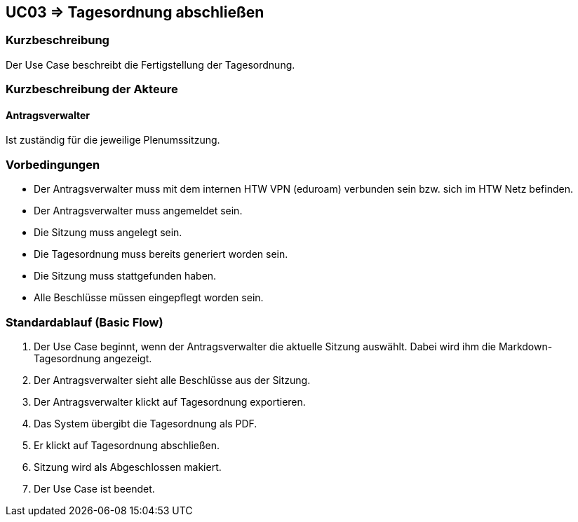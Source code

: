 //Nutzen Sie dieses Template als Grundlage für die Spezifikation *einzelner* Use-Cases. Diese lassen sich dann per Include in das Use-Case Model Dokument einbinden (siehe Beispiel dort).

== UC03 => Tagesordnung abschließen

=== Kurzbeschreibung
//<Kurze Beschreibung des Use Case>
Der Use Case beschreibt die Fertigstellung der Tagesordnung.

=== Kurzbeschreibung der Akteure

==== Antragsverwalter
Ist zuständig für die jeweilige Plenumssitzung.

=== Vorbedingungen
//Vorbedingungen müssen erfüllt, damit der Use Case beginnen kann, z.B. Benutzer ist angemeldet, Warenkorb ist nicht leer...

- Der Antragsverwalter muss mit dem internen HTW VPN (eduroam) verbunden sein bzw. sich im HTW Netz befinden.

- Der Antragsverwalter muss angemeldet sein.

- Die Sitzung muss angelegt sein.

- Die Tagesordnung muss bereits generiert worden sein.

- Die Sitzung muss stattgefunden haben.

- Alle Beschlüsse müssen eingepflegt worden sein.

=== Standardablauf (Basic Flow)
//Der Standardablauf definiert die Schritte für den Erfolgsfall ("Happy Path")

. Der Use Case beginnt, wenn der Antragsverwalter die aktuelle Sitzung auswählt. Dabei wird ihm die Markdown-Tagesordnung angezeigt.
. Der Antragsverwalter sieht alle Beschlüsse aus der Sitzung.
. Der Antragsverwalter klickt auf Tagesordnung exportieren.
. Das System übergibt die Tagesordnung als PDF.
. Er klickt auf Tagesordnung abschließen.
. Sitzung wird als Abgeschlossen makiert.
. Der Use Case ist beendet.

////

=> Platzhalter für Beleg entfernt

=== Wesentliche Szenarios
//Szenarios sind konkrete Instanzen eines Use Case, d.h. mit einem konkreten Akteur und einem konkreten Durchlauf der o.g. Flows. Szenarios können als Vorstufe für die Entwicklung von Flows und/oder zu deren Validierung verwendet werden.

==== <Szenario 1>
. <Szenario 1, Schritt 1>
. …
. <Szenario 1, Schritt n>

=== Nachbedingungen
//Nachbedingungen beschreiben das Ergebnis des Use Case, z.B. einen bestimmten Systemzustand.

==== <Nachbedingung 1>

- Abspeicherung der generierten PDF in einem Archiv

=== Besondere Anforderungen
//Besondere Anforderungen können sich auf nicht-funktionale Anforderungen wie z.B. einzuhaltende Standards, Qualitätsanforderungen oder Anforderungen an die Benutzeroberfläche beziehen.

==== <Besondere Anforderung 1>

////